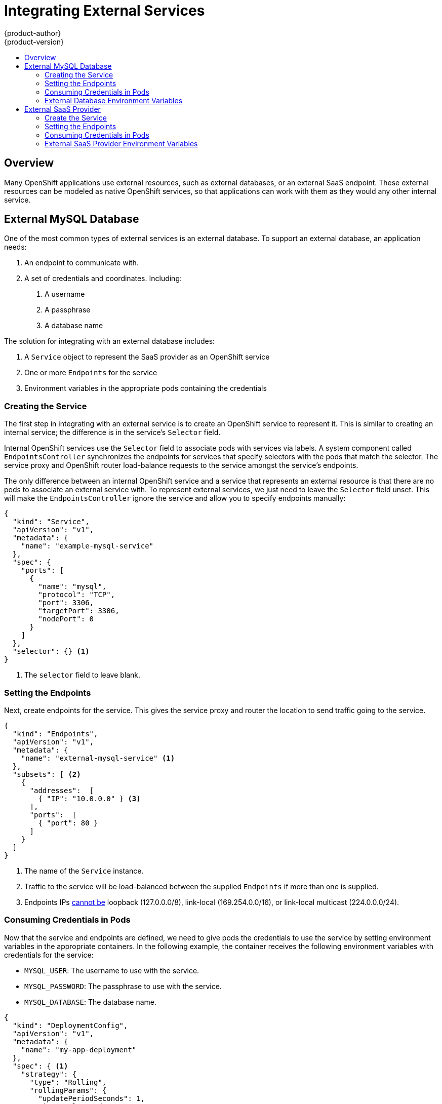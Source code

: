 = Integrating External Services
{product-author}
{product-version}
:data-uri:
:icons:
:experimental:
:toc: macro
:toc-title:

toc::[]

== Overview

Many OpenShift applications use external resources, such as external databases, or an external
SaaS endpoint. These external resources can be modeled as native OpenShift services, so that
applications can work with them as they would any other internal service.


== External MySQL Database

One of the most common types of external services is an external database. To support an external database, an application needs:

1. An endpoint to communicate with.
2. A set of credentials and coordinates. Including:
   a.  A username
   b.  A passphrase
   c.  A database name

The solution for integrating with an external database includes:

1.  A `Service` object to represent the SaaS provider as an OpenShift service
2.  One or more `Endpoints` for the service
3.  Environment variables in the appropriate pods containing the credentials

=== Creating the Service

The first step in integrating with an external service is to create an OpenShift service to
represent it. This is similar to creating an internal service; the difference is in the
service's `Selector` field.

Internal OpenShift services use the `Selector` field to associate pods with services
via labels. A system component called `EndpointsController` synchronizes the endpoints for
services that specify selectors with the pods that match the selector. The service proxy and
OpenShift router load-balance requests to the service amongst the service's endpoints.

The only difference between an internal OpenShift service and a service that represents an external
resource is that there are no pods to associate an external service with. To represent external
services, we just need to leave the `Selector` field unset. This will make the `EndpointsController`
ignore the service and allow you to specify endpoints manually:

====

----
{
  "kind": "Service",
  "apiVersion": "v1",
  "metadata": {
    "name": "example-mysql-service"
  },
  "spec": {
    "ports": [
      {
        "name": "mysql",
        "protocol": "TCP",
        "port": 3306,
        "targetPort": 3306,
        "nodePort": 0
      }
    ]
  },
  "selector": {} <1>
}
----

<1> The `selector` field to leave blank.

====

=== Setting the Endpoints

Next, create endpoints for the service. This gives the service proxy and router
the location to send traffic going to the service.

====

----
{
  "kind": "Endpoints",
  "apiVersion": "v1",
  "metadata": {
    "name": "external-mysql-service" <1>
  },
  "subsets": [ <2>
    {
      "addresses":  [
        { "IP": "10.0.0.0" } <3>
      ],
      "ports":  [
        { "port": 80 }
      ]
    }
  ]
}
----

<1> The name of the `Service` instance.
<2> Traffic to the service will be load-balanced between the supplied
`Endpoints` if more than one is supplied.
<3> Endpoints IPs
link:https://github.com/kubernetes/kubernetes/blob/master/docs/user-guide/services.md#services-without-selectors[cannot
be] loopback (127.0.0.0/8), link-local (169.254.0.0/16), or link-local multicast
(224.0.0.0/24).

====

=== Consuming Credentials in Pods

Now that the service and endpoints are defined, we need to give pods the credentials to use the
service by setting environment variables in the appropriate containers. In the following
example, the container receives the following environment variables with credentials for the
service:

*  `MYSQL_USER`: The username to use with the service.
*  `MYSQL_PASSWORD`: The passphrase to use with the service.
*  `MYSQL_DATABASE`: The database name.

====

----
{
  "kind": "DeploymentConfig",
  "apiVersion": "v1",
  "metadata": {
    "name": "my-app-deployment"
  },
  "spec": { <1>
    "strategy": {
      "type": "Rolling",
      "rollingParams": {
        "updatePeriodSeconds": 1,
        "intervalSeconds": 1,
        "timeoutSeconds": 120
      }
    },
    "replicas": 2,
    "selector": {
      "name": "frontend"
    },
    "template": {
      "metadata": {
        "labels": {
          "name": "frontend"
        }
      },
      "spec": {
        "containers": [
          {
            "name": "helloworld",
            "image": "origin-ruby-sample",
            "ports": [
              {
                "containerPort": 8080,
                "protocol": "TCP"
              }
            ],
            "env": [
              {
                "name": "MYSQL_USER",
                "value": "${MYSQL_USER}"
              },
              {
                "name": "MYSQL_PASSWORD",
                "value": "${MYSQL_PASSWORD}"
              },
              {
                "name": "MYSQL_DATABASE",
                "value": "${MYSQL_DATABASE}"
              }
            ]
          }
        ]
      }
    }
  }
}

----

<1> Other fields on the `DeploymentConfig` are omitted

====

=== External Database Environment Variables

Using an external service in your application is just like using an internal service. Your
application will be injected with environment variables for the service and the additional
environment variables with the credentials described above. In our example, The 'helloworld'
container will receive the following environment variables:

* `EXTERNAL_MYSQL_SERVICE_SERVICE_HOST`=[replaceable]#<IP_Address>#
* `EXTERNAL_MYSQL_SERVICE_SERVICE_PORT`=[replaceable]#<Port_Number>#
* `MYSQL_USERNAME`=[replaceable]#<MySQL_username>#
* `MYSQL_PASSPHRASE`=[replaceable]#<MySQL_passphrase>#
* `MYSQL_DATABASE_NAME`=[replaceable]#<MySQL_database>#

The application is responsible for reading the coordinates and credentials for the service from the
environment and establishing a connection with the database via the service.


== External SaaS Provider

One of the most common types of external services is an external SaaS endpoint. To support an external SaaS provider, an application needs:

1. An endpoint to communicate with
2. A set of credentials, such as:
   a.  An API key
   b.  A username
   c.  A passphrase

////
The formula for integrating with this type of external resource is fairly simple. The pieces of the
solution are:

1.  A `Service` object to represent the SaaS provider as an OpenShift service
2.  One or more `Endpoints` for the service
3.  Environment variables in the appropriate pods that contain the credentials
////

The following sections outline a scenario for integrating with an external SaaS provider:

=== Create the Service

The first step in integrating with an external service is to create an OpenShift service to represent
it. This is similar to creating an internal service; however the difference is in the service's `Selector` field.

Internal OpenShift services use the `Selector` field to associate pods with services using labels. A
system component called `EndpointsController` synchronizes the endpoints for services that specify selectors
with the pods that match the selector. The service proxy and OpenShift router load-balance requests to the service
amongst the service's endpoints.

The only difference between an internal OpenShift service and a service that represents an external resource
is that there are no pods to associate an external service with. To represent external services, leave the `Selector`
field unset. This makes the `EndpointsController` ignore the service and allows you to specify endpoints manually:

====

----
{
  "kind": "Service",
  "apiVersion": "v1",
  "metadata": {
    "name": "example-external-service"
  },
  "spec": {
    "ports": [
      {
        "name": "mysql",
        "protocol": "TCP",
        "port": 1234,
        "targetPort": 1234,
        "nodePort": 0
      }
    ]
  },
  "selector": {} <1>
}
----

<1> The `selector` field to leave blank.

====

=== Setting the Endpoints

The next step is to create endpoints for the service. This gives information about where to send traffic going to the
service to the service proxy and router.

====

----
{
  "kind": "Endpoints",
  "apiVersion": "v1",
  "metadata": {
    "name": "example-external-service" <1>
  },
  "endpoints": [ <2>
    "api.mysaas.com:80",
    "api2.mysaas.com:8080"
  ]
}
----

====

<1> The name of the `Service` instance.
<2> Traffic to the service is load-balanced between the `Endpoints` supplied here.

=== Consuming Credentials in Pods

Now that the service and endpoints are defined, give pods the credentials to use the service. This is done
by setting environment variables in the appropriate containers.

====

----
{
  "kind": "DeploymentConfig",
  "apiVersion": "v1",
  "metadata": {
    "name": "my-app-deployment"
  },
  "spec": { <1>
    "strategy": {
      "type": "Rolling",
      "rollingParams": {
        "updatePeriodSeconds": 1,
        "intervalSeconds": 1,
        "timeoutSeconds": 120
      }
    },
    "replicas": 1,
    "selector": {
      "name": "frontend"
    },
    "template": {
      "metadata": {
        "labels": {
          "name": "frontend"
        }
      },
      "spec": {
        "containers": [
          {
            "name": "helloworld",
            "image": "openshift/openshift/origin-ruby-sample",
            "ports": [
              {
                "containerPort": 8080,
                "protocol": "TCP"
              }
            ],
            "env": [
              {
                "name": "SAAS_API_KEY", <2>
                "value": "<SaaS service API key>"
              },
              {
                "name": "SAAS_USERNAME", <3>
                "value": "<SaaS service user>"
              },
              {
                "name": "SAAS_PASSPHRASE", <4>
                "value": "<SaaS service passphrase>"
              }
            ]
          }
        ]
      }
    }
  }
}
----

<1> Other fields on the `DeploymentConfig` are omitted.
<2> `SAAS_API_KEY`: The API key to use with the service.
<3> `SAAS_USERNAME`: The username to use with the service.
<4> `SAAS_PASSPHRASE`: The passphrase to use with the service.

====

=== External SaaS Provider Environment Variables

Using an external service in your application is just like using an internal service. Your application is
injected with environment variables for the service and the additional environment variables with the credentials
described above. In the following example, the 'helloworld' container receives the following environment variables:


* `EXAMPLE_EXTERNAL_SERVICE_SERVICE_HOST`=[replaceable]#<IP_Address>#
* `EXAMPLE_EXTERNAL_SERVICE_SERVICE_PORT`=[replaceable]#<Port_Number>#
* `SAAS_API_KEY`=[replaceable]#<value of SaaS api key>#
* `SAAS_USERNAME`=[replaceable]#<value of SaaS username>#
* `SAAS_PASSPHRASE`=[replaceable]#<value of SaaS passphrase>#

The application is responsible for reading the coordinates and credentials for the service from the environment
and establishing a connection with the service.
